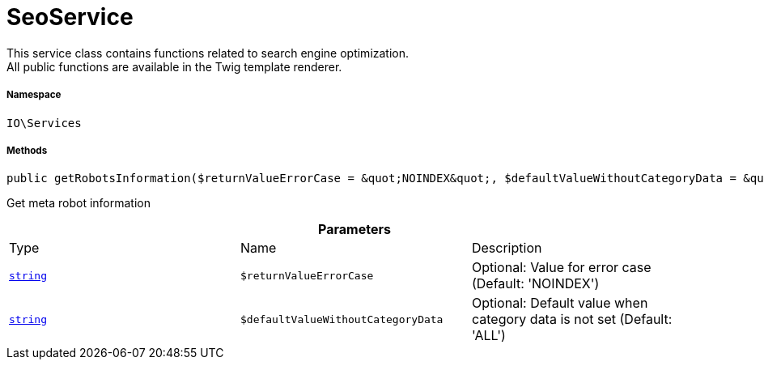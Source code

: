 :table-caption!:
:example-caption!:
:source-highlighter: prettify
:sectids!:
[[io__seoservice]]
= SeoService

This service class contains functions related to search engine optimization. +
All public functions are available in the Twig template renderer.



===== Namespace

`IO\Services`






===== Methods

[source%nowrap, php, subs=+macros]
[#getrobotsinformation]
----

public getRobotsInformation($returnValueErrorCase = &quot;NOINDEX&quot;, $defaultValueWithoutCategoryData = &quot;ALL&quot;):link:http://php.net/string[string^]

----





Get meta robot information

.*Parameters*
|===
|Type |Name |Description
|link:http://php.net/string[`string`^]
a|`$returnValueErrorCase`
|Optional: Value for error case (Default: 'NOINDEX')

|link:http://php.net/string[`string`^]
a|`$defaultValueWithoutCategoryData`
|Optional: Default value when category data is not set (Default: 'ALL')
|===



